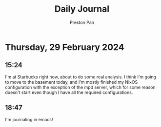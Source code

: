 #+TITLE: Daily Journal
#+STARTUP: showeverything
#+DESCRIPTION: My daily journal entry
#+AUTHOR: Preston Pan
#+HTML_HEAD: <link rel="stylesheet" type="text/css" href="../style.css" />
#+html_head: <script src="https://polyfill.io/v3/polyfill.min.js?features=es6"></script>
#+html_head: <script id="MathJax-script" async src="https://cdn.jsdelivr.net/npm/mathjax@3/es5/tex-mml-chtml.js"></script>
#+options: broken-links:t
* Thursday, 29 February 2024
** 15:24 
I'm at Starbucks right now, about to do some real analysis. I think I'm going to move to the basement
today, and I'm mostly finished my NixOS configuration with the exception of the mpd server, which
for some reason doesn't start even though I have all the required configurations.
** 18:47 
I'm journaling in emacs!
